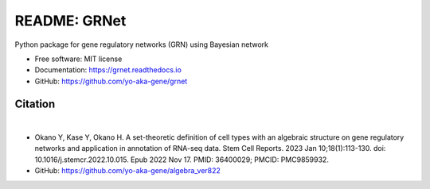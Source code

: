 =============
README: GRNet
=============

.. image:: https://readthedocs.org/projects/grnet/badge/?version=latest
    :target: https://grnet.readthedocs.io/en/latest/?badge=latest
    :alt: Documentation Status

.. image:: https://raw.githubusercontent.com/yo-aka-gene/grnet/main/docs/_static/title.PNG
    :scale: 40%
    :align: center

Python package for gene regulatory networks (GRN) using Bayesian network


* Free software: MIT license
* Documentation: https://grnet.readthedocs.io
* GitHub: https://github.com/yo-aka-gene/grnet

Citation
--------
.. image:: https://img.shields.io/badge/DOI-10.1016/j.stemcr.2022.10.015-blue.svg?longCache=true
    :target: https://doi.org/10.1016/j.stemcr.2022.10.015
    :alt: DOI

.. image:: https://img.shields.io/badge/PMID-36400029-orange.svg?longCache=true
    :target: https://pubmed.ncbi.nlm.nih.gov/36400029/
    :alt: PMID

|
.. image:: https://raw.githubusercontent.com/yo-aka-gene/grnet/main/docs/_static/graphical_abstract.png
    :height: 200px
    :width: 200px
    :align: center
    :target: https://www.cell.com/stem-cell-reports/fulltext/S2213-6711(22)00511-2?_returnURL=https%3A%2F%2Flinkinghub.elsevier.com%2Fretrieve%2Fpii%2FS2213671122005112%3Fshowall%3Dtrue
    :alt: Graphical abstract

* Okano Y, Kase Y, Okano H. A set-theoretic definition of cell types with an algebraic structure on gene regulatory networks and application in annotation of RNA-seq data. Stem Cell Reports. 2023 Jan 10;18(1):113-130. doi: 10.1016/j.stemcr.2022.10.015. Epub 2022 Nov 17. PMID: 36400029; PMCID: PMC9859932.
* GitHub: https://github.com/yo-aka-gene/algebra_ver822
